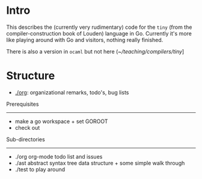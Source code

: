 
* Intro


This describes the (currently very rudimentary) code for the ~tiny~ (from
the compiler-construction book of Louden) language in Go. Currently it's
more like playing around with Go and visitors, nothing really finished.

There is also a version in ~ocaml~ but not here ([[~/teaching/compilers/tiny]]]





* Structure

   - [[./org]]: organizational remarks, todo's, bug lists 



Prerequisites
-------------


-  make a go workspace + set GOROOT
-  check out 


Sub-directories
---------------

  - ./org      org-mode todo list and issues
  - ./ast      abstract syntax tree data structure + some simple walk through
  - ./test     to play around 




